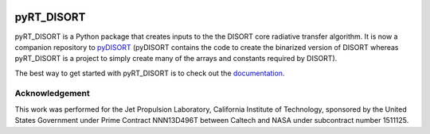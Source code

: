 .. image:: https://github.com/kconnour/pyRT_DISORT/workflows/CI/badge.svg?branch=main
     :target: https://github.com/kconnour/pyRT_DISORT/actions?workflow=CI
     :alt: CI Status

pyRT_DISORT
===========
pyRT_DISORT is a Python package that creates inputs to the the DISORT core
radiative transfer algorithm. It is now a companion repository to `pyDISORT
<https://github.com/kconnour/pyDISORT>`_ (pyDISORT contains the code to create
the binarized version of DISORT whereas pyRT_DISORT is a project to simply
create many of the arrays and constants required by DISORT).

The best way to get started with pyRT_DISORT is to check out the
`documentation <https://kconnour.github.io/pyRT_DISORT/>`_.

Acknowledgement
---------------
This work was performed for the Jet Propulsion Laboratory, California Institute
of Technology, sponsored by the United States Government under Prime Contract
NNN13D496T between Caltech and NASA under subcontract number 1511125.
